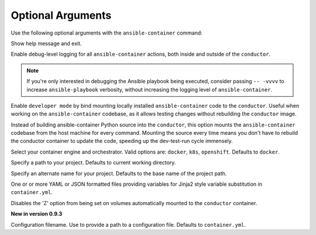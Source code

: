 
Optional Arguments
==================

Use the following optional arguments with the ``ansible-container`` command: 

.. option:: -h, --help

Show help message and exit.

.. option:: --debug

Enable debug-level logging for all ``ansible-container`` actions, both inside and outside of the ``conductor``.

.. note::

    If you're only interested in debugging the Ansible playbook being executed, consider passing ``-- -vvvv`` to increase ``ansible-playbook`` verbosity, without increasing the logging level of ``ansible-container``.

.. option:: --devel

Enable ``developer mode`` by bind mounting locally installed ``ansible-container`` code to the ``conductor``. Useful when working on the ``ansible-container`` codebase, as it allows testing changes without rebuilding the ``conductor`` image.

Instead of building ansible-container Python source into the ``conductor``, this option mounts the ``ansible-container`` codebase from the host machine for every command. Mounting the source every time means you don't have to rebuild the conductor container to update the code, speeding up the dev-test-run cycle immensely.

.. option:: --engine ENGINE_NAME

Select your container engine and orchestrator. Valid options are: ``docker``, ``k8s``, ``openshift``. Defaults to ``docker``.

.. option:: --project-path BASE_PATH, -p BASE_PATH

Specify a path to your project. Defaults to current working directory.

.. option:: --project-name PROJECT_NAME, -n PROJECT_NAME

Specify an alternate name for your project. Defaults to the base name of the project path.

.. option:: --vars-files VARS_FILES, --var-file VARS_FILES, --vars-file VARS_FILES

One or or more YAML or JSON formatted files providing variables for Jinja2 style variable substitution in ``container.yml``.

.. option:: --no-selinux

Disables the 'Z' option from being set on volumes automatically mounted to the ``conductor`` container.

.. option:: --config-file CONFIG_FILE, -c CONFIG_FILE

**New in version 0.9.3**

Configuration filename. Use to provide a path to a configuration file. Defaults to ``container.yml``.
